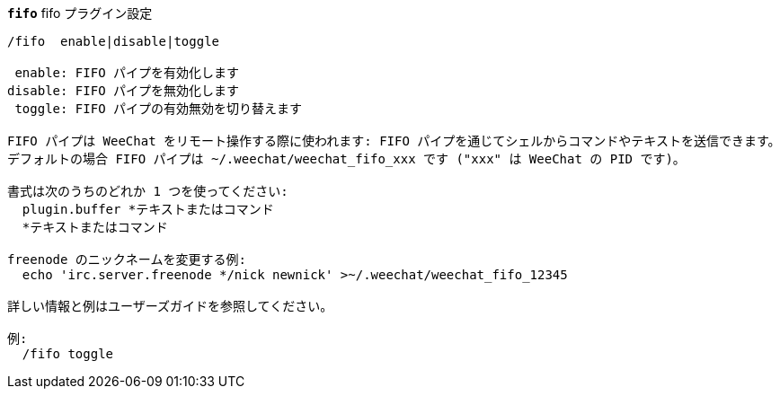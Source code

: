 //
// This file is auto-generated by script docgen.py.
// DO NOT EDIT BY HAND!
//
[[command_fifo_fifo]]
[command]*`fifo`* fifo プラグイン設定::

----
/fifo  enable|disable|toggle

 enable: FIFO パイプを有効化します
disable: FIFO パイプを無効化します
 toggle: FIFO パイプの有効無効を切り替えます

FIFO パイプは WeeChat をリモート操作する際に使われます: FIFO パイプを通じてシェルからコマンドやテキストを送信できます。
デフォルトの場合 FIFO パイプは ~/.weechat/weechat_fifo_xxx です ("xxx" は WeeChat の PID です)。

書式は次のうちのどれか 1 つを使ってください:
  plugin.buffer *テキストまたはコマンド
  *テキストまたはコマンド

freenode のニックネームを変更する例:
  echo 'irc.server.freenode */nick newnick' >~/.weechat/weechat_fifo_12345

詳しい情報と例はユーザーズガイドを参照してください。

例:
  /fifo toggle
----
